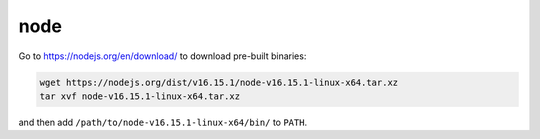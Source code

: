 node
====

Go to `<https://nodejs.org/en/download/>`_ to download pre-built binaries:

.. code-block::

   wget https://nodejs.org/dist/v16.15.1/node-v16.15.1-linux-x64.tar.xz
   tar xvf node-v16.15.1-linux-x64.tar.xz

and then add ``/path/to/node-v16.15.1-linux-x64/bin/`` to ``PATH``.

